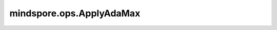 ﻿mindspore.ops.ApplyAdaMax
==========================

.. py:class:: mindspore.ops.ApplyAdaMax

    根据AdaMax算法更新相关参数或者Tensor。

    AdaMax优化器是参考 `Adam论文 <https://arxiv.org/abs/1412.6980>`_ 中Adamax优化相关内容所实现的。

    更新公式如下：

    .. math::
        \begin{array}{ll} \\
            m_{t+1} = \beta_1 * m_{t} + (1 - \beta_1) * g \\
            v_{t+1} = \max(\beta_2 * v_{t}, \left| g \right|) \\
            var = var - \frac{l}{1 - \beta_1^{t+1}} * \frac{m_{t+1}}{v_{t+1} + \epsilon}
        \end{array}

    :math:`t` 表示更新步数， :math:`m` 为一阶矩， :math:`m_{t}` 是上一步的 :math:`m_{t+1}` ， :math:`v` 为二阶矩， :math:`v_{t}` 是上一步的 :math:`v_{t+1}` ， :math:`l` 代表学习率 `lr` ， :math:`g` 代表 `grad` ， :math:`\beta_1, \beta_2` 代表 `beta1` 和 `beta2` ， :math:`\beta_1^{t+1}` 代表 `beta1_power` ， :math:`var` 代表要更新的网络参数， :math:`\epsilon` 代表 `epsilon` 。

    `var` 、 `m` 、 `v` 和 `grad` 的输入符合隐式类型转换规则，使数据类型一致。如果它们具有不同的数据类型，则低精度数据类型将转换为相对最高精度的数据类型。

    输入：
        - **var** (Union[Parameter, Tensor]) - 待更新的网络参数或者Tensor，为任意维度。数据类型为float32或float16。其shape为 :math:`(N, *)` ，其中 :math:`*` 为任意数量的额外维度。
        - **m** (Union[Parameter, Tensor]) - 一阶矩，shape与 `var` 相同。数据类型为float32或float16。
        - **v** (Union[Parameter, Tensor]) - 二阶矩。shape与 `var` 相同。数据类型为float32或float16。
        - **beta1_power** (Union[Number, Tensor]) - :math:`beta_1^t` ，必须是Scalar。数据类型为float32或float16。
        - **lr** (Union[Number, Tensor]) - 学习率，公式中的 :math:`l` ，必须是Scalar。数据类型为float32或float16。
        - **beta1** (Union[Number, Tensor]) - 一阶矩的指数衰减率，必须是Scalar。数据类型为float32或float16。
        - **beta2** (Union[Number, Tensor]) - 二阶矩的指数衰减率，必须是Scalar。数据类型为float32或float16。
        - **epsilon** (Union[Number, Tensor]) - 加在分母上的值，以确保数值稳定，必须是Scalar。数据类型为float32或float16。
        - **grad** (Tensor) - 为梯度，是一个Tensor，shape与 `var` 相同。数据类型为float32或float16。

    输出：
        3个Tensor组成的tuple，更新后的数据。

        - **var** (Tensor) - shape和数据类型与 `var` 相同。
        - **m** (Tensor) - shape和数据类型与 `m` 相同。
        - **v** (Tensor) - shape和数据类型与 `v` 相同。

    异常：
        - **TypeError** - 如果 `var` 、 `m` 、 `v` 、 `beta_power` 、 `lr` 、 `beta1` 、 `beta2` 、 `epsilon` 或 `grad` 的数据类型既不是float16也不是float32。
        - **TypeError** - 如果 `beta_power` 、 `lr` 、 `beta1` 、 `beta2` 或 `epsilon` 既不是数值型也不是Tensor。
        - **TypeError** - 如果 `grad` 不是Tensor。
        - **TypeError** - 如果 `var` 、 `m` 、 `v` 和 `grad` 不支持数据类型转换。

